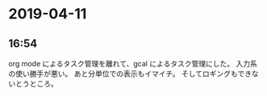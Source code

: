 * 2019-04-11
** 16:54  

   org mode によるタスク管理を離れて、gcal によるタスク管理にした。
   入力系の使い勝手が悪い。
   あと分単位での表示もイマイチ。
   そしてロギングもできないとうところ。
